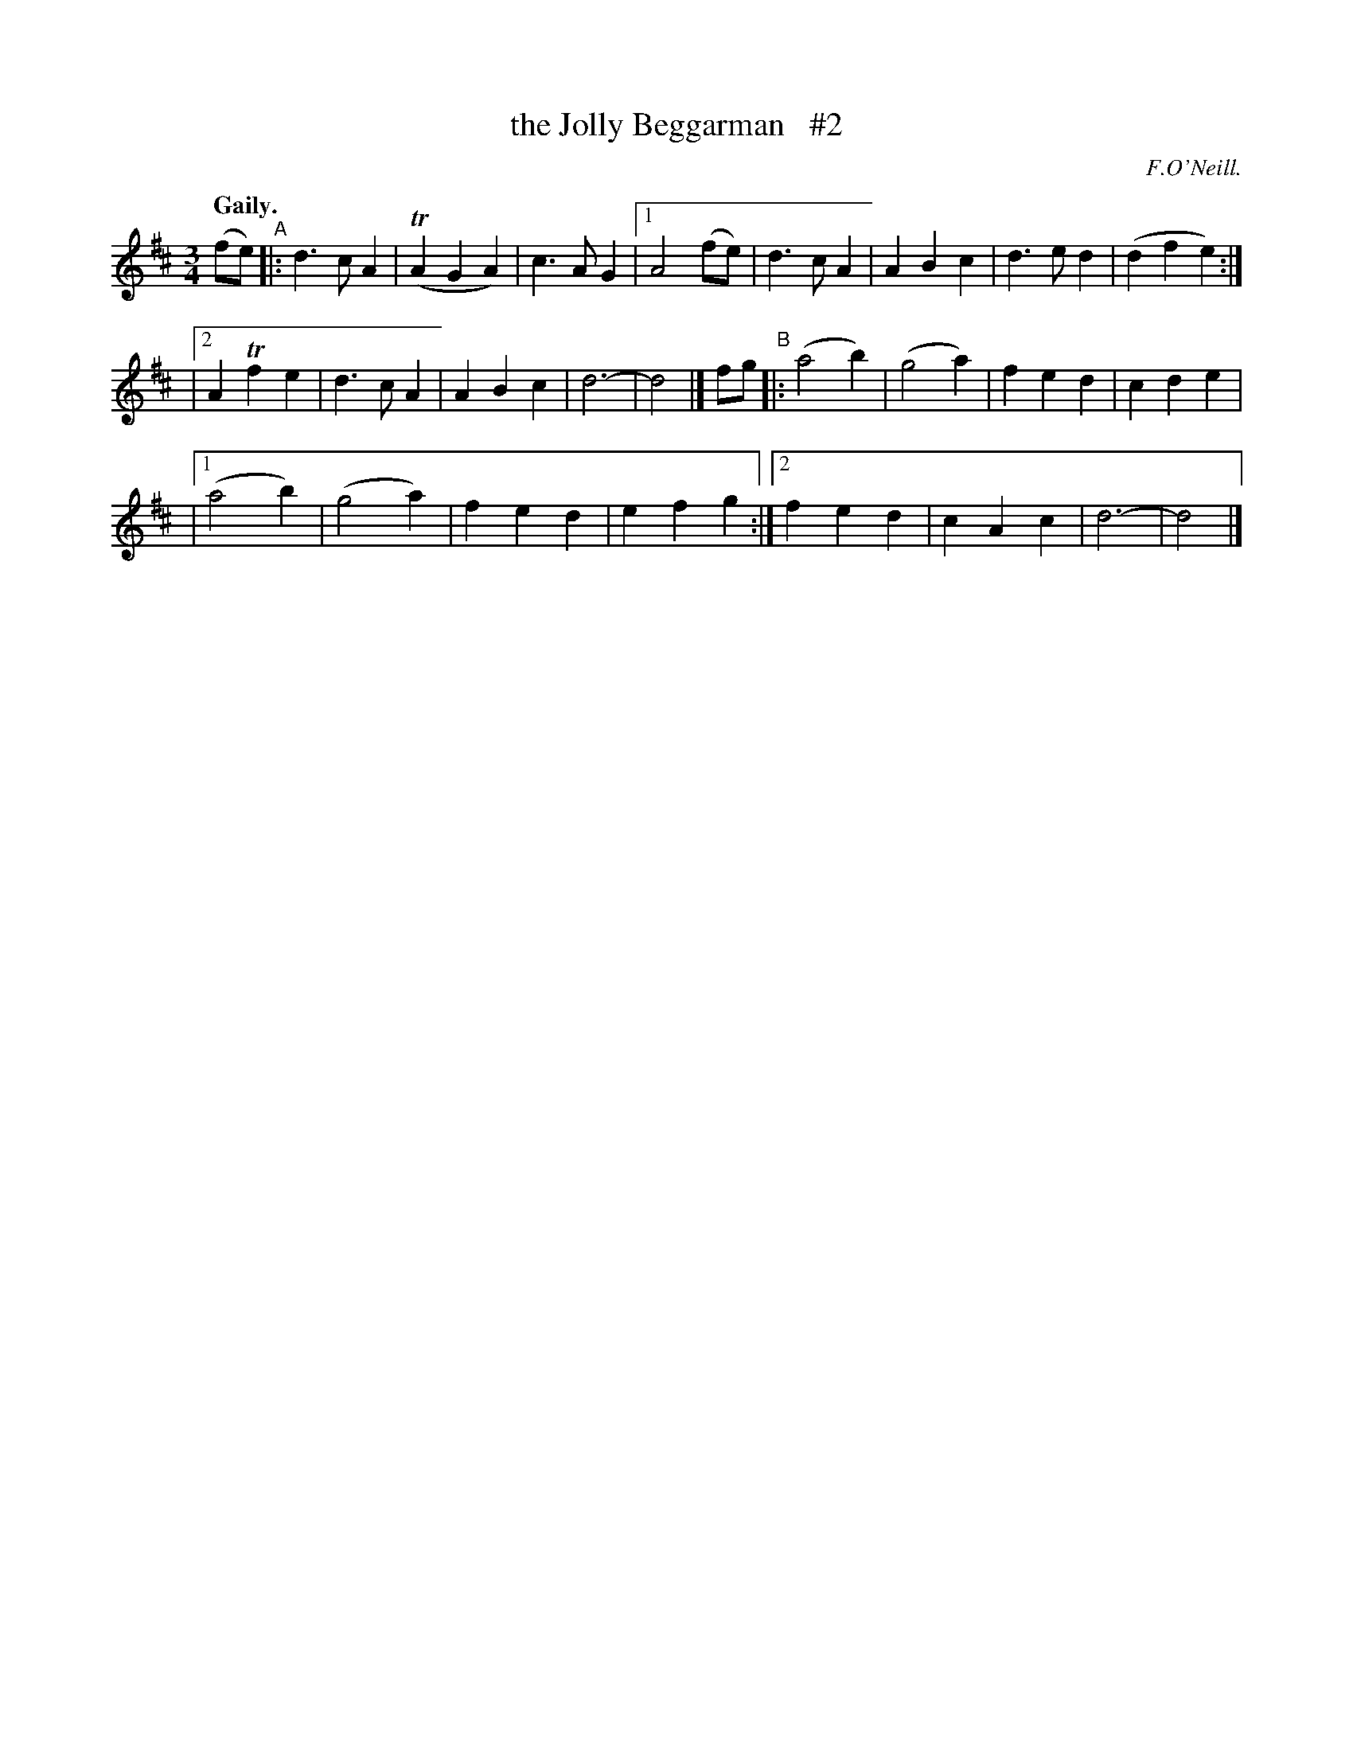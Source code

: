 X: 364
T: the Jolly Beggarman   #2
R: waltz, air
%S: s:2 b:25(8+9+8)
B: O'Neill's 1850 #364
O: F.O'Neill.
Z: Chris Falt, cfalt@trytel.com
N: Compacted via repeats and multiple endings [JC]
Q: "Gaily."
M: 3/4
L: 1/4
K: D
(f/e/) "^A"|: d>cA | (TAGA) | c>AG |[1 A2(f/e/) | d>cA | ABc | d>ed | (dfe) :|
|[2 ATfe | d>cA | ABc | d3- | d2 |] f/g/ "^B"|: (a2b) | (g2a) | fed | cde |
|[1 (a2b) | (g2a) | fed | efg :|[2 fed | cAc | d3- | d2 |]
